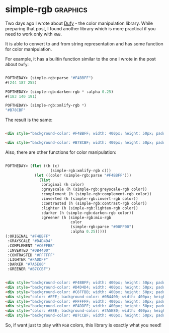 * simple-rgb :graphics:
:PROPERTIES:
:Documentation: :)
:Docstrings: :)
:Tests:    :(
:Examples: :(
:RepositoryActivity: :(
:CI:       :(
:END:

Two days ago I wrote about [[https://40ants.com/lisp-project-of-the-day/2020/08/0155-dufy.html][Dufy]] - the color manipulation library. While
preparing that post, I found another library which is more practical if
you need to work only with ~RGB~.

It is able to convert to and from string representation and has some
function for color manipulation.

For example, it has a builtin function similar to the one I wrote in the
post about ~Dufy~:

#+begin_src lisp

POFTHEDAY> (simple-rgb:parse "#F4BBFF")
#(244 187 255)

POFTHEDAY> (simple-rgb:darken-rgb * :alpha 0.25)
#(183 140 191)

POFTHEDAY> (simple-rgb:xmlify-rgb *)
"#B78CBF"

#+end_src

The result is the same:

#+begin_src html :render-without-code

<div style="background-color: #F4BBFF; width: 400px; height: 50px; padding: 10px">Original (#F4BBFF)</div>

<div style="background-color: #B78CBF; width: 400px; height: 50px; padding: 10px">Darker (#B78CBF)</div>

#+end_src

Also, there are other functions for color manipulation:

#+begin_src lisp

POFTHEDAY> (flet ((h (c)
                    (simple-rgb:xmlify-rgb c)))
             (let ((color (simple-rgb:parse "#F4BBFF")))
               (list
                :original (h color)
                :grayscale (h (simple-rgb:greyscale-rgb color))
                :complement (h (simple-rgb:complement-rgb color))
                :inverted (h (simple-rgb:invert-rgb color))
                :contrasted (h (simple-rgb:contrast-rgb color))
                :lighter (h (simple-rgb:lighten-rgb color))
                :darker (h (simple-rgb:darken-rgb color))
                :greener (h (simple-rgb:mix-rgb
                             color
                             (simple-rgb:parse "#00FF00")
                             :alpha 0.25)))))
(:ORIGINAL "#F4BBFF"
 :GRAYSCALE "#D4D4D4"
 :COMPLEMENT "#C6FFBB"
 :INVERTED "#0B4400"
 :CONTRASTED "#FFFFFF"
 :LIGHTER "#FADDFF"
 :DARKER "#7A5E80"
 :GREENER "#B7CCBF")

#+end_src

#+begin_src html :render-without-code

<div style="background-color: #F4BBFF; width: 400px; height: 50px; padding: 10px">ORIGINAL (#F4BBFF)</div>
<div style="background-color: #D4D4D4; width: 400px; height: 50px; padding: 10px">GRAYSCALE (#D4D4D4)</div>
<div style="background-color: #C6FFBB; width: 400px; height: 50px; padding: 10px">COMPLEMENT (#C6FFBB)</div>
<div style="color: #EEE; background-color: #0B4400; width: 400px; height: 50px; padding: 10px">INVERTED (#0B4400)</div>
<div style="background-color: #FFFFFF; width: 400px; height: 50px; padding: 10px">CONTRASTED (#FFFFFF)</div>
<div style="background-color: #FADDFF; width: 400px; height: 50px; padding: 10px">LIGHTER (#FADDFF)</div>
<div style="color: #EEE; background-color: #7A5E80; width: 400px; height: 50px; padding: 10px">DARKER (#7A5E80)</div>
<div style="background-color: #B7CCBF; width: 400px; height: 50px; padding: 10px">GREENER (#B7CCBF)</div>

#+end_src

So, if want just to play with ~RGB~ colors, this library is exactly what you need!
